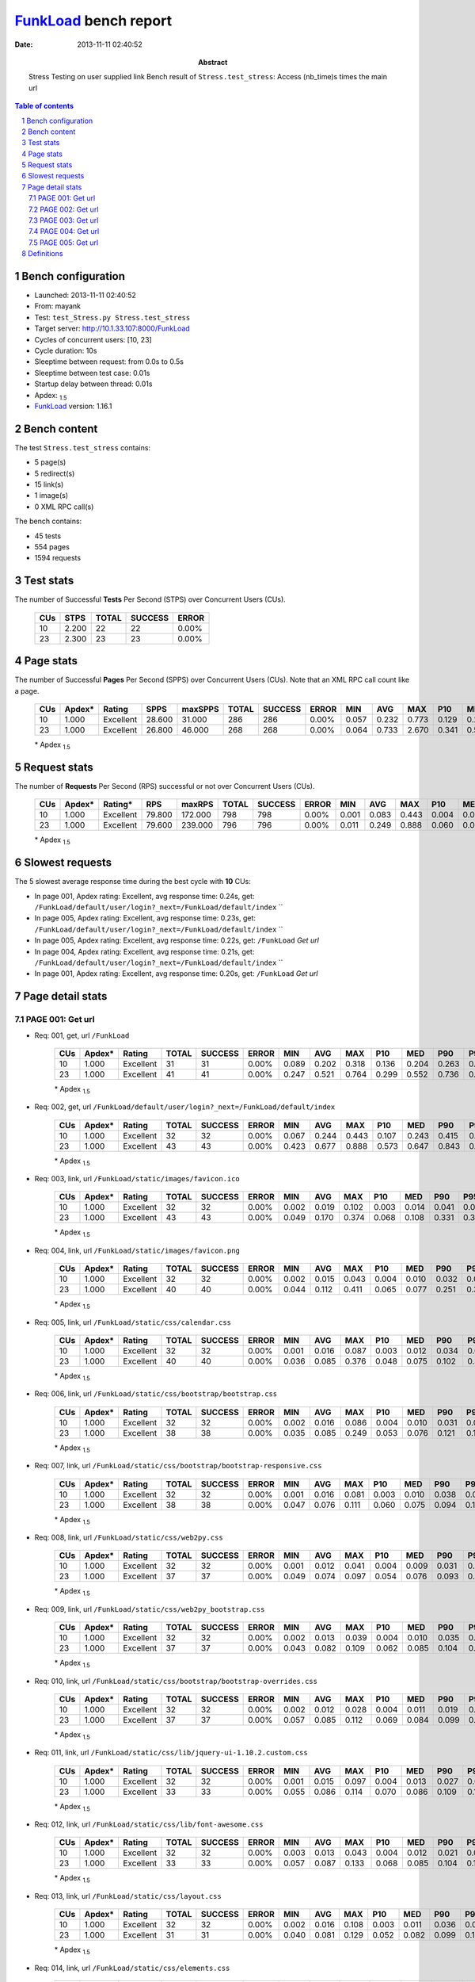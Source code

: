 ======================
FunkLoad_ bench report
======================


:date: 2013-11-11 02:40:52
:abstract: Stress Testing on user supplied link
           Bench result of ``Stress.test_stress``: 
           Access (nb_time)s times the main url

.. _FunkLoad: http://funkload.nuxeo.org/
.. sectnum::    :depth: 2
.. contents:: Table of contents
.. |APDEXT| replace:: \ :sub:`1.5`

Bench configuration
-------------------

* Launched: 2013-11-11 02:40:52
* From: mayank
* Test: ``test_Stress.py Stress.test_stress``
* Target server: http://10.1.33.107:8000/FunkLoad
* Cycles of concurrent users: [10, 23]
* Cycle duration: 10s
* Sleeptime between request: from 0.0s to 0.5s
* Sleeptime between test case: 0.01s
* Startup delay between thread: 0.01s
* Apdex: |APDEXT|
* FunkLoad_ version: 1.16.1


Bench content
-------------

The test ``Stress.test_stress`` contains: 

* 5 page(s)
* 5 redirect(s)
* 15 link(s)
* 1 image(s)
* 0 XML RPC call(s)

The bench contains:

* 45 tests
* 554 pages
* 1594 requests


Test stats
----------

The number of Successful **Tests** Per Second (STPS) over Concurrent Users (CUs).

 .. image:: tests.png

 ================== ================== ================== ================== ==================
                CUs               STPS              TOTAL            SUCCESS              ERROR
 ================== ================== ================== ================== ==================
                 10              2.200                 22                 22             0.00%
                 23              2.300                 23                 23             0.00%
 ================== ================== ================== ================== ==================



Page stats
----------

The number of Successful **Pages** Per Second (SPPS) over Concurrent Users (CUs).
Note that an XML RPC call count like a page.

 .. image:: pages_spps.png
 .. image:: pages.png

 ================== ================== ================== ================== ================== ================== ================== ================== ================== ================== ================== ================== ================== ================== ==================
                CUs             Apdex*             Rating               SPPS            maxSPPS              TOTAL            SUCCESS              ERROR                MIN                AVG                MAX                P10                MED                P90                P95
 ================== ================== ================== ================== ================== ================== ================== ================== ================== ================== ================== ================== ================== ================== ==================
                 10              1.000          Excellent             28.600             31.000                286                286             0.00%              0.057              0.232              0.773              0.129              0.215              0.319              0.445
                 23              1.000          Excellent             26.800             46.000                268                268             0.00%              0.064              0.733              2.670              0.341              0.584              1.849              2.027
 ================== ================== ================== ================== ================== ================== ================== ================== ================== ================== ================== ================== ================== ================== ==================

 \* Apdex |APDEXT|

Request stats
-------------

The number of **Requests** Per Second (RPS) successful or not over Concurrent Users (CUs).

 .. image:: requests_rps.png
 .. image:: requests.png

 ================== ================== ================== ================== ================== ================== ================== ================== ================== ================== ================== ================== ================== ================== ==================
                CUs             Apdex*            Rating*                RPS             maxRPS              TOTAL            SUCCESS              ERROR                MIN                AVG                MAX                P10                MED                P90                P95
 ================== ================== ================== ================== ================== ================== ================== ================== ================== ================== ================== ================== ================== ================== ==================
                 10              1.000          Excellent             79.800            172.000                798                798             0.00%              0.001              0.083              0.443              0.004              0.019              0.245              0.272
                 23              1.000          Excellent             79.600            239.000                796                796             0.00%              0.011              0.249              0.888              0.060              0.094              0.638              0.685
 ================== ================== ================== ================== ================== ================== ================== ================== ================== ================== ================== ================== ================== ================== ==================

 \* Apdex |APDEXT|

Slowest requests
----------------

The 5 slowest average response time during the best cycle with **10** CUs:

* In page 001, Apdex rating: Excellent, avg response time: 0.24s, get: ``/FunkLoad/default/user/login?_next=/FunkLoad/default/index``
  ``
* In page 005, Apdex rating: Excellent, avg response time: 0.23s, get: ``/FunkLoad/default/user/login?_next=/FunkLoad/default/index``
  ``
* In page 005, Apdex rating: Excellent, avg response time: 0.22s, get: ``/FunkLoad``
  `Get url`
* In page 004, Apdex rating: Excellent, avg response time: 0.21s, get: ``/FunkLoad/default/user/login?_next=/FunkLoad/default/index``
  ``
* In page 001, Apdex rating: Excellent, avg response time: 0.20s, get: ``/FunkLoad``
  `Get url`

Page detail stats
-----------------


PAGE 001: Get url
~~~~~~~~~~~~~~~~~

* Req: 001, get, url ``/FunkLoad``

     .. image:: request_001.001.png

     ================== ================== ================== ================== ================== ================== ================== ================== ================== ================== ================== ================== ==================
                    CUs             Apdex*             Rating              TOTAL            SUCCESS              ERROR                MIN                AVG                MAX                P10                MED                P90                P95
     ================== ================== ================== ================== ================== ================== ================== ================== ================== ================== ================== ================== ==================
                     10              1.000          Excellent                 31                 31             0.00%              0.089              0.202              0.318              0.136              0.204              0.263              0.305
                     23              1.000          Excellent                 41                 41             0.00%              0.247              0.521              0.764              0.299              0.552              0.736              0.752
     ================== ================== ================== ================== ================== ================== ================== ================== ================== ================== ================== ================== ==================

     \* Apdex |APDEXT|
* Req: 002, get, url ``/FunkLoad/default/user/login?_next=/FunkLoad/default/index``

     .. image:: request_001.002.png

     ================== ================== ================== ================== ================== ================== ================== ================== ================== ================== ================== ================== ==================
                    CUs             Apdex*             Rating              TOTAL            SUCCESS              ERROR                MIN                AVG                MAX                P10                MED                P90                P95
     ================== ================== ================== ================== ================== ================== ================== ================== ================== ================== ================== ================== ==================
                     10              1.000          Excellent                 32                 32             0.00%              0.067              0.244              0.443              0.107              0.243              0.415              0.436
                     23              1.000          Excellent                 43                 43             0.00%              0.423              0.677              0.888              0.573              0.647              0.843              0.865
     ================== ================== ================== ================== ================== ================== ================== ================== ================== ================== ================== ================== ==================

     \* Apdex |APDEXT|
* Req: 003, link, url ``/FunkLoad/static/images/favicon.ico``

     .. image:: request_001.003.png

     ================== ================== ================== ================== ================== ================== ================== ================== ================== ================== ================== ================== ==================
                    CUs             Apdex*             Rating              TOTAL            SUCCESS              ERROR                MIN                AVG                MAX                P10                MED                P90                P95
     ================== ================== ================== ================== ================== ================== ================== ================== ================== ================== ================== ================== ==================
                     10              1.000          Excellent                 32                 32             0.00%              0.002              0.019              0.102              0.003              0.014              0.041              0.073
                     23              1.000          Excellent                 43                 43             0.00%              0.049              0.170              0.374              0.068              0.108              0.331              0.342
     ================== ================== ================== ================== ================== ================== ================== ================== ================== ================== ================== ================== ==================

     \* Apdex |APDEXT|
* Req: 004, link, url ``/FunkLoad/static/images/favicon.png``

     .. image:: request_001.004.png

     ================== ================== ================== ================== ================== ================== ================== ================== ================== ================== ================== ================== ==================
                    CUs             Apdex*             Rating              TOTAL            SUCCESS              ERROR                MIN                AVG                MAX                P10                MED                P90                P95
     ================== ================== ================== ================== ================== ================== ================== ================== ================== ================== ================== ================== ==================
                     10              1.000          Excellent                 32                 32             0.00%              0.002              0.015              0.043              0.004              0.010              0.032              0.039
                     23              1.000          Excellent                 40                 40             0.00%              0.044              0.112              0.411              0.065              0.077              0.251              0.328
     ================== ================== ================== ================== ================== ================== ================== ================== ================== ================== ================== ================== ==================

     \* Apdex |APDEXT|
* Req: 005, link, url ``/FunkLoad/static/css/calendar.css``

     .. image:: request_001.005.png

     ================== ================== ================== ================== ================== ================== ================== ================== ================== ================== ================== ================== ==================
                    CUs             Apdex*             Rating              TOTAL            SUCCESS              ERROR                MIN                AVG                MAX                P10                MED                P90                P95
     ================== ================== ================== ================== ================== ================== ================== ================== ================== ================== ================== ================== ==================
                     10              1.000          Excellent                 32                 32             0.00%              0.001              0.016              0.087              0.003              0.012              0.034              0.060
                     23              1.000          Excellent                 40                 40             0.00%              0.036              0.085              0.376              0.048              0.075              0.102              0.321
     ================== ================== ================== ================== ================== ================== ================== ================== ================== ================== ================== ================== ==================

     \* Apdex |APDEXT|
* Req: 006, link, url ``/FunkLoad/static/css/bootstrap/bootstrap.css``

     .. image:: request_001.006.png

     ================== ================== ================== ================== ================== ================== ================== ================== ================== ================== ================== ================== ==================
                    CUs             Apdex*             Rating              TOTAL            SUCCESS              ERROR                MIN                AVG                MAX                P10                MED                P90                P95
     ================== ================== ================== ================== ================== ================== ================== ================== ================== ================== ================== ================== ==================
                     10              1.000          Excellent                 32                 32             0.00%              0.002              0.016              0.086              0.004              0.010              0.031              0.038
                     23              1.000          Excellent                 38                 38             0.00%              0.035              0.085              0.249              0.053              0.076              0.121              0.129
     ================== ================== ================== ================== ================== ================== ================== ================== ================== ================== ================== ================== ==================

     \* Apdex |APDEXT|
* Req: 007, link, url ``/FunkLoad/static/css/bootstrap/bootstrap-responsive.css``

     .. image:: request_001.007.png

     ================== ================== ================== ================== ================== ================== ================== ================== ================== ================== ================== ================== ==================
                    CUs             Apdex*             Rating              TOTAL            SUCCESS              ERROR                MIN                AVG                MAX                P10                MED                P90                P95
     ================== ================== ================== ================== ================== ================== ================== ================== ================== ================== ================== ================== ==================
                     10              1.000          Excellent                 32                 32             0.00%              0.001              0.016              0.081              0.003              0.010              0.038              0.055
                     23              1.000          Excellent                 38                 38             0.00%              0.047              0.076              0.111              0.060              0.075              0.094              0.107
     ================== ================== ================== ================== ================== ================== ================== ================== ================== ================== ================== ================== ==================

     \* Apdex |APDEXT|
* Req: 008, link, url ``/FunkLoad/static/css/web2py.css``

     .. image:: request_001.008.png

     ================== ================== ================== ================== ================== ================== ================== ================== ================== ================== ================== ================== ==================
                    CUs             Apdex*             Rating              TOTAL            SUCCESS              ERROR                MIN                AVG                MAX                P10                MED                P90                P95
     ================== ================== ================== ================== ================== ================== ================== ================== ================== ================== ================== ================== ==================
                     10              1.000          Excellent                 32                 32             0.00%              0.001              0.012              0.041              0.004              0.009              0.031              0.034
                     23              1.000          Excellent                 37                 37             0.00%              0.049              0.074              0.097              0.054              0.076              0.093              0.095
     ================== ================== ================== ================== ================== ================== ================== ================== ================== ================== ================== ================== ==================

     \* Apdex |APDEXT|
* Req: 009, link, url ``/FunkLoad/static/css/web2py_bootstrap.css``

     .. image:: request_001.009.png

     ================== ================== ================== ================== ================== ================== ================== ================== ================== ================== ================== ================== ==================
                    CUs             Apdex*             Rating              TOTAL            SUCCESS              ERROR                MIN                AVG                MAX                P10                MED                P90                P95
     ================== ================== ================== ================== ================== ================== ================== ================== ================== ================== ================== ================== ==================
                     10              1.000          Excellent                 32                 32             0.00%              0.002              0.013              0.039              0.004              0.010              0.035              0.037
                     23              1.000          Excellent                 37                 37             0.00%              0.043              0.082              0.109              0.062              0.085              0.104              0.106
     ================== ================== ================== ================== ================== ================== ================== ================== ================== ================== ================== ================== ==================

     \* Apdex |APDEXT|
* Req: 010, link, url ``/FunkLoad/static/css/bootstrap/bootstrap-overrides.css``

     .. image:: request_001.010.png

     ================== ================== ================== ================== ================== ================== ================== ================== ================== ================== ================== ================== ==================
                    CUs             Apdex*             Rating              TOTAL            SUCCESS              ERROR                MIN                AVG                MAX                P10                MED                P90                P95
     ================== ================== ================== ================== ================== ================== ================== ================== ================== ================== ================== ================== ==================
                     10              1.000          Excellent                 32                 32             0.00%              0.002              0.012              0.028              0.004              0.011              0.019              0.022
                     23              1.000          Excellent                 37                 37             0.00%              0.057              0.085              0.112              0.069              0.084              0.099              0.109
     ================== ================== ================== ================== ================== ================== ================== ================== ================== ================== ================== ================== ==================

     \* Apdex |APDEXT|
* Req: 011, link, url ``/FunkLoad/static/css/lib/jquery-ui-1.10.2.custom.css``

     .. image:: request_001.011.png

     ================== ================== ================== ================== ================== ================== ================== ================== ================== ================== ================== ================== ==================
                    CUs             Apdex*             Rating              TOTAL            SUCCESS              ERROR                MIN                AVG                MAX                P10                MED                P90                P95
     ================== ================== ================== ================== ================== ================== ================== ================== ================== ================== ================== ================== ==================
                     10              1.000          Excellent                 32                 32             0.00%              0.001              0.015              0.097              0.004              0.013              0.027              0.045
                     23              1.000          Excellent                 33                 33             0.00%              0.055              0.086              0.114              0.070              0.086              0.109              0.112
     ================== ================== ================== ================== ================== ================== ================== ================== ================== ================== ================== ================== ==================

     \* Apdex |APDEXT|
* Req: 012, link, url ``/FunkLoad/static/css/lib/font-awesome.css``

     .. image:: request_001.012.png

     ================== ================== ================== ================== ================== ================== ================== ================== ================== ================== ================== ================== ==================
                    CUs             Apdex*             Rating              TOTAL            SUCCESS              ERROR                MIN                AVG                MAX                P10                MED                P90                P95
     ================== ================== ================== ================== ================== ================== ================== ================== ================== ================== ================== ================== ==================
                     10              1.000          Excellent                 32                 32             0.00%              0.003              0.013              0.043              0.004              0.012              0.021              0.038
                     23              1.000          Excellent                 33                 33             0.00%              0.057              0.087              0.133              0.068              0.085              0.104              0.113
     ================== ================== ================== ================== ================== ================== ================== ================== ================== ================== ================== ================== ==================

     \* Apdex |APDEXT|
* Req: 013, link, url ``/FunkLoad/static/css/layout.css``

     .. image:: request_001.013.png

     ================== ================== ================== ================== ================== ================== ================== ================== ================== ================== ================== ================== ==================
                    CUs             Apdex*             Rating              TOTAL            SUCCESS              ERROR                MIN                AVG                MAX                P10                MED                P90                P95
     ================== ================== ================== ================== ================== ================== ================== ================== ================== ================== ================== ================== ==================
                     10              1.000          Excellent                 32                 32             0.00%              0.002              0.016              0.108              0.003              0.011              0.036              0.048
                     23              1.000          Excellent                 31                 31             0.00%              0.040              0.081              0.129              0.052              0.082              0.099              0.102
     ================== ================== ================== ================== ================== ================== ================== ================== ================== ================== ================== ================== ==================

     \* Apdex |APDEXT|
* Req: 014, link, url ``/FunkLoad/static/css/elements.css``

     .. image:: request_001.014.png

     ================== ================== ================== ================== ================== ================== ================== ================== ================== ================== ================== ================== ==================
                    CUs             Apdex*             Rating              TOTAL            SUCCESS              ERROR                MIN                AVG                MAX                P10                MED                P90                P95
     ================== ================== ================== ================== ================== ================== ================== ================== ================== ================== ================== ================== ==================
                     10              1.000          Excellent                 32                 32             0.00%              0.001              0.015              0.057              0.003              0.011              0.028              0.041
                     23              1.000          Excellent                 27                 27             0.00%              0.028              0.077              0.128              0.042              0.083              0.097              0.101
     ================== ================== ================== ================== ================== ================== ================== ================== ================== ================== ================== ================== ==================

     \* Apdex |APDEXT|
* Req: 015, link, url ``/FunkLoad/static/css/icons.css``

     .. image:: request_001.015.png

     ================== ================== ================== ================== ================== ================== ================== ================== ================== ================== ================== ================== ==================
                    CUs             Apdex*             Rating              TOTAL            SUCCESS              ERROR                MIN                AVG                MAX                P10                MED                P90                P95
     ================== ================== ================== ================== ================== ================== ================== ================== ================== ================== ================== ================== ==================
                     10              1.000          Excellent                 32                 32             0.00%              0.002              0.015              0.079              0.004              0.014              0.022              0.032
                     23              1.000          Excellent                 24                 24             0.00%              0.011              0.073              0.115              0.022              0.082              0.104              0.115
     ================== ================== ================== ================== ================== ================== ================== ================== ================== ================== ================== ================== ==================

     \* Apdex |APDEXT|
* Req: 016, link, url ``/FunkLoad/static/css/compiled/signin.css``

     .. image:: request_001.016.png

     ================== ================== ================== ================== ================== ================== ================== ================== ================== ================== ================== ================== ==================
                    CUs             Apdex*             Rating              TOTAL            SUCCESS              ERROR                MIN                AVG                MAX                P10                MED                P90                P95
     ================== ================== ================== ================== ================== ================== ================== ================== ================== ================== ================== ================== ==================
                     10              1.000          Excellent                 32                 32             0.00%              0.001              0.012              0.025              0.004              0.013              0.021              0.024
                     23              1.000          Excellent                 24                 24             0.00%              0.011              0.066              0.107              0.019              0.076              0.096              0.099
     ================== ================== ================== ================== ================== ================== ================== ================== ================== ================== ================== ================== ==================

     \* Apdex |APDEXT|
* Req: 017, link, url ``/FunkLoad/static/css/web2py_bootstrap_nojs.css``

     .. image:: request_001.017.png

     ================== ================== ================== ================== ================== ================== ================== ================== ================== ================== ================== ================== ==================
                    CUs             Apdex*             Rating              TOTAL            SUCCESS              ERROR                MIN                AVG                MAX                P10                MED                P90                P95
     ================== ================== ================== ================== ================== ================== ================== ================== ================== ================== ================== ================== ==================
                     10              1.000          Excellent                 32                 32             0.00%              0.002              0.016              0.096              0.004              0.013              0.024              0.043
                     23              1.000          Excellent                 23                 23             0.00%              0.016              0.070              0.120              0.017              0.083              0.101              0.111
     ================== ================== ================== ================== ================== ================== ================== ================== ================== ================== ================== ================== ==================

     \* Apdex |APDEXT|
* Req: 018, image, url ``/FunkLoad/static/img/Cloud.png``

     .. image:: request_001.018.png

     ================== ================== ================== ================== ================== ================== ================== ================== ================== ================== ================== ================== ==================
                    CUs             Apdex*             Rating              TOTAL            SUCCESS              ERROR                MIN                AVG                MAX                P10                MED                P90                P95
     ================== ================== ================== ================== ================== ================== ================== ================== ================== ================== ================== ================== ==================
                     10              1.000          Excellent                 32                 32             0.00%              0.002              0.013              0.046              0.004              0.011              0.021              0.034
                     23              1.000          Excellent                 23                 23             0.00%              0.016              0.068              0.120              0.026              0.073              0.096              0.117
     ================== ================== ================== ================== ================== ================== ================== ================== ================== ================== ================== ================== ==================

     \* Apdex |APDEXT|

PAGE 002: Get url
~~~~~~~~~~~~~~~~~

* Req: 001, get, url ``/FunkLoad``

     .. image:: request_002.001.png

     ================== ================== ================== ================== ================== ================== ================== ================== ================== ================== ================== ================== ==================
                    CUs             Apdex*             Rating              TOTAL            SUCCESS              ERROR                MIN                AVG                MAX                P10                MED                P90                P95
     ================== ================== ================== ================== ================== ================== ================== ================== ================== ================== ================== ================== ==================
                     10              1.000          Excellent                 32                 32             0.00%              0.078              0.176              0.270              0.103              0.177              0.249              0.258
                     23              1.000          Excellent                 23                 23             0.00%              0.064              0.324              0.472              0.278              0.326              0.445              0.472
     ================== ================== ================== ================== ================== ================== ================== ================== ================== ================== ================== ================== ==================

     \* Apdex |APDEXT|
* Req: 002, get, url ``/FunkLoad/default/user/login?_next=/FunkLoad/default/index``

     .. image:: request_002.002.png

     ================== ================== ================== ================== ================== ================== ================== ================== ================== ================== ================== ================== ==================
                    CUs             Apdex*             Rating              TOTAL            SUCCESS              ERROR                MIN                AVG                MAX                P10                MED                P90                P95
     ================== ================== ================== ================== ================== ================== ================== ================== ================== ================== ================== ================== ==================
                     10              1.000          Excellent                 31                 31             0.00%              0.057              0.201              0.325              0.134              0.182              0.301              0.322
                     23              1.000          Excellent                 23                 23             0.00%              0.269              0.458              0.620              0.313              0.512              0.575              0.582
     ================== ================== ================== ================== ================== ================== ================== ================== ================== ================== ================== ================== ==================

     \* Apdex |APDEXT|

PAGE 003: Get url
~~~~~~~~~~~~~~~~~

* Req: 001, get, url ``/FunkLoad``

     .. image:: request_003.001.png

     ================== ================== ================== ================== ================== ================== ================== ================== ================== ================== ================== ================== ==================
                    CUs             Apdex*             Rating              TOTAL            SUCCESS              ERROR                MIN                AVG                MAX                P10                MED                P90                P95
     ================== ================== ================== ================== ================== ================== ================== ================== ================== ================== ================== ================== ==================
                     10              1.000          Excellent                 28                 28             0.00%              0.076              0.185              0.319              0.109              0.194              0.294              0.304
                     23              1.000          Excellent                 23                 23             0.00%              0.334              0.555              0.781              0.445              0.548              0.633              0.640
     ================== ================== ================== ================== ================== ================== ================== ================== ================== ================== ================== ================== ==================

     \* Apdex |APDEXT|
* Req: 002, get, url ``/FunkLoad/default/user/login?_next=/FunkLoad/default/index``

     .. image:: request_003.002.png

     ================== ================== ================== ================== ================== ================== ================== ================== ================== ================== ================== ================== ==================
                    CUs             Apdex*             Rating              TOTAL            SUCCESS              ERROR                MIN                AVG                MAX                P10                MED                P90                P95
     ================== ================== ================== ================== ================== ================== ================== ================== ================== ================== ================== ================== ==================
                     10              1.000          Excellent                 28                 28             0.00%              0.114              0.200              0.280              0.119              0.215              0.269              0.279
                     23              1.000          Excellent                 23                 23             0.00%              0.445              0.563              0.762              0.457              0.534              0.673              0.747
     ================== ================== ================== ================== ================== ================== ================== ================== ================== ================== ================== ================== ==================

     \* Apdex |APDEXT|

PAGE 004: Get url
~~~~~~~~~~~~~~~~~

* Req: 001, get, url ``/FunkLoad``

     .. image:: request_004.001.png

     ================== ================== ================== ================== ================== ================== ================== ================== ================== ================== ================== ================== ==================
                    CUs             Apdex*             Rating              TOTAL            SUCCESS              ERROR                MIN                AVG                MAX                P10                MED                P90                P95
     ================== ================== ================== ================== ================== ================== ================== ================== ================== ================== ================== ================== ==================
                     10              1.000          Excellent                 27                 27             0.00%              0.111              0.201              0.273              0.113              0.222              0.255              0.256
                     23              1.000          Excellent                 23                 23             0.00%              0.437              0.637              0.765              0.537              0.640              0.751              0.762
     ================== ================== ================== ================== ================== ================== ================== ================== ================== ================== ================== ================== ==================

     \* Apdex |APDEXT|
* Req: 002, get, url ``/FunkLoad/default/user/login?_next=/FunkLoad/default/index``

     .. image:: request_004.002.png

     ================== ================== ================== ================== ================== ================== ================== ================== ================== ================== ================== ================== ==================
                    CUs             Apdex*             Rating              TOTAL            SUCCESS              ERROR                MIN                AVG                MAX                P10                MED                P90                P95
     ================== ================== ================== ================== ================== ================== ================== ================== ================== ================== ================== ================== ==================
                     10              1.000          Excellent                 27                 27             0.00%              0.129              0.209              0.286              0.144              0.200              0.275              0.278
                     23              1.000          Excellent                 23                 23             0.00%              0.522              0.644              0.776              0.553              0.642              0.739              0.766
     ================== ================== ================== ================== ================== ================== ================== ================== ================== ================== ================== ================== ==================

     \* Apdex |APDEXT|

PAGE 005: Get url
~~~~~~~~~~~~~~~~~

* Req: 001, get, url ``/FunkLoad``

     .. image:: request_005.001.png

     ================== ================== ================== ================== ================== ================== ================== ================== ================== ================== ================== ================== ==================
                    CUs             Apdex*             Rating              TOTAL            SUCCESS              ERROR                MIN                AVG                MAX                P10                MED                P90                P95
     ================== ================== ================== ================== ================== ================== ================== ================== ================== ================== ================== ================== ==================
                     10              1.000          Excellent                 25                 25             0.00%              0.142              0.216              0.303              0.163              0.224              0.261              0.264
                     23              1.000          Excellent                 23                 23             0.00%              0.479              0.591              0.754              0.505              0.568              0.705              0.732
     ================== ================== ================== ================== ================== ================== ================== ================== ================== ================== ================== ================== ==================

     \* Apdex |APDEXT|
* Req: 002, get, url ``/FunkLoad/default/user/login?_next=/FunkLoad/default/index``

     .. image:: request_005.002.png

     ================== ================== ================== ================== ================== ================== ================== ================== ================== ================== ================== ================== ==================
                    CUs             Apdex*             Rating              TOTAL            SUCCESS              ERROR                MIN                AVG                MAX                P10                MED                P90                P95
     ================== ================== ================== ================== ================== ================== ================== ================== ================== ================== ================== ================== ==================
                     10              1.000          Excellent                 25                 25             0.00%              0.121              0.231              0.327              0.167              0.222              0.291              0.314
                     23              1.000          Excellent                 23                 23             0.00%              0.532              0.621              0.774              0.540              0.594              0.727              0.731
     ================== ================== ================== ================== ================== ================== ================== ================== ================== ================== ================== ================== ==================

     \* Apdex |APDEXT|

Definitions
-----------

* CUs: Concurrent users or number of concurrent threads executing tests.
* Request: a single GET/POST/redirect/xmlrpc request.
* Page: a request with redirects and resource links (image, css, js) for an html page.
* STPS: Successful tests per second.
* SPPS: Successful pages per second.
* RPS: Requests per second, successful or not.
* maxSPPS: Maximum SPPS during the cycle.
* maxRPS: Maximum RPS during the cycle.
* MIN: Minimum response time for a page or request.
* AVG: Average response time for a page or request.
* MAX: Maximmum response time for a page or request.
* P10: 10th percentile, response time where 10 percent of pages or requests are delivered.
* MED: Median or 50th percentile, response time where half of pages or requests are delivered.
* P90: 90th percentile, response time where 90 percent of pages or requests are delivered.
* P95: 95th percentile, response time where 95 percent of pages or requests are delivered.
* Apdex T: Application Performance Index, 
  this is a numerical measure of user satisfaction, it is based
  on three zones of application responsiveness:

  - Satisfied: The user is fully productive. This represents the
    time value (T seconds) below which users are not impeded by
    application response time.

  - Tolerating: The user notices performance lagging within
    responses greater than T, but continues the process.

  - Frustrated: Performance with a response time greater than 4*T
    seconds is unacceptable, and users may abandon the process.

    By default T is set to 1.5s this means that response time between 0
    and 1.5s the user is fully productive, between 1.5 and 6s the
    responsivness is tolerating and above 6s the user is frustrated.

    The Apdex score converts many measurements into one number on a
    uniform scale of 0-to-1 (0 = no users satisfied, 1 = all users
    satisfied).

    Visit http://www.apdex.org/ for more information.
* Rating: To ease interpretation the Apdex
  score is also represented as a rating:

  - U for UNACCEPTABLE represented in gray for a score between 0 and 0.5 

  - P for POOR represented in red for a score between 0.5 and 0.7

  - F for FAIR represented in yellow for a score between 0.7 and 0.85

  - G for Good represented in green for a score between 0.85 and 0.94

  - E for Excellent represented in blue for a score between 0.94 and 1.

Report generated with FunkLoad_ 1.16.1, more information available on the `FunkLoad site <http://funkload.nuxeo.org/#benching>`_.